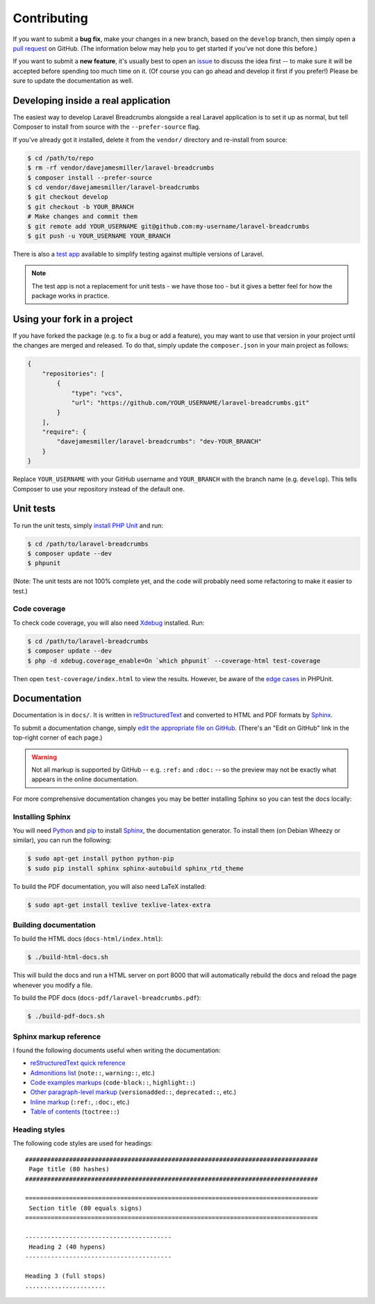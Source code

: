 ################################################################################
 Contributing
################################################################################

.. This text is also in ../CONTRIBUTING.rst
If you want to submit a **bug fix**, make your changes in a new branch, based on the ``develop`` branch, then simply open a `pull request <https://github.com/davejamesmiller/laravel-breadcrumbs/pulls>`_ on GitHub. (The information below may help you to get started if you've not done this before.)

If you want to submit a **new feature**, it's usually best to open an `issue <https://github.com/davejamesmiller/laravel-breadcrumbs/issues>`_ to discuss the idea first -- to make sure it will be accepted before spending too much time on it. (Of course you can go ahead and develop it first if you prefer!) Please be sure to update the documentation as well.

.. only:: html

    .. contents::
        :local:


================================================================================
 Developing inside a real application
================================================================================

The easiest way to develop Laravel Breadcrumbs alongside a real Laravel application is to set it up as normal, but tell Composer to install from source with the ``--prefer-source`` flag.

If you've already got it installed, delete it from the ``vendor/`` directory and re-install from source:

.. code-block:: bash

    $ cd /path/to/repo
    $ rm -rf vendor/davejamesmiller/laravel-breadcrumbs
    $ composer install --prefer-source
    $ cd vendor/davejamesmiller/laravel-breadcrumbs
    $ git checkout develop
    $ git checkout -b YOUR_BRANCH
    # Make changes and commit them
    $ git remote add YOUR_USERNAME git@github.com:my-username/laravel-breadcrumbs
    $ git push -u YOUR_USERNAME YOUR_BRANCH

There is also a `test app <https://github.com/davejamesmiller/laravel-breadcrumbs-test>`_ available to simplify testing against multiple versions of Laravel.

.. note::

    The test app is not a replacement for unit tests - we have those too - but it gives a better feel for how the package works in practice.


================================================================================
 Using your fork in a project
================================================================================

If you have forked the package (e.g. to fix a bug or add a feature), you may want to use that version in your project until the changes are merged and released. To do that, simply update the ``composer.json`` in your main project as follows:

.. code-block:: json

    {
        "repositories": [
            {
                "type": "vcs",
                "url": "https://github.com/YOUR_USERNAME/laravel-breadcrumbs.git"
            }
        ],
        "require": {
            "davejamesmiller/laravel-breadcrumbs": "dev-YOUR_BRANCH"
        }
    }

Replace ``YOUR_USERNAME`` with your GitHub username and ``YOUR_BRANCH`` with the branch name (e.g. ``develop``). This tells Composer to use your repository instead of the default one.


================================================================================
 Unit tests
================================================================================

To run the unit tests, simply `install PHP Unit <http://phpunit.de/manual/current/en/installation.html>`_ and run:

.. code-block:: bash

    $ cd /path/to/laravel-breadcrumbs
    $ composer update --dev
    $ phpunit

(Note: The unit tests are not 100% complete yet, and the code will probably need some refactoring to make it easier to test.)


----------------------------------------
 Code coverage
----------------------------------------

To check code coverage, you will also need `Xdebug <http://xdebug.org/>`_ installed. Run:

.. code-block:: bash

    $ cd /path/to/laravel-breadcrumbs
    $ composer update --dev
    $ php -d xdebug.coverage_enable=On `which phpunit` --coverage-html test-coverage

Then open ``test-coverage/index.html`` to view the results. However, be aware of the `edge cases <http://phpunit.de/manual/current/en/code-coverage-analysis.html#code-coverage-analysis.edge-cases>`_ in PHPUnit.


.. _contributing-documentation:

================================================================================
 Documentation
================================================================================

Documentation is in ``docs/``. It is written in `reStructuredText <http://docutils.sourceforge.net/rst.html>`_ and converted to HTML and PDF formats by `Sphinx <http://sphinx-doc.org/>`_.

To submit a documentation change, simply `edit the appropriate file on GitHub <https://github.com/alberon/awe/tree/master/docs>`_. (There's an "Edit on GitHub" link in the top-right corner of each page.)

.. warning::

    Not all markup is supported by GitHub -- e.g. ``:ref:`` and ``:doc:`` -- so the preview may not be exactly what appears in the online documentation.

For more comprehensive documentation changes you may be better installing Sphinx so you can test the docs locally:


----------------------------------------
 Installing Sphinx
----------------------------------------

You will need `Python <https://www.python.org/>`_ and `pip <https://pypi.python.org/pypi/pip>`_ to install `Sphinx <http://sphinx-doc.org/>`_, the documentation generator. To install them (on Debian Wheezy or similar), you can run the following:

.. code-block:: bash

    $ sudo apt-get install python python-pip
    $ sudo pip install sphinx sphinx-autobuild sphinx_rtd_theme

To build the PDF documentation, you will also need LaTeX installed:

.. code-block:: bash

    $ sudo apt-get install texlive texlive-latex-extra


----------------------------------------
 Building documentation
----------------------------------------

To build the HTML docs (``docs-html/index.html``):

.. code-block:: bash

    $ ./build-html-docs.sh

This will build the docs and run a HTML server on port 8000 that will automatically rebuild the docs and reload the page whenever you modify a file.

To build the PDF docs (``docs-pdf/laravel-breadcrumbs.pdf``):

.. code-block:: bash

    $ ./build-pdf-docs.sh


----------------------------------------
 Sphinx markup reference
----------------------------------------

I found the following documents useful when writing the documentation:

- `reStructuredText quick reference <http://docutils.sourceforge.net/docs/user/rst/quickref.html>`_
- `Admonitions list <http://docutils.sourceforge.net/docs/ref/rst/directives.html#admonitions>`_ (``note::``, ``warning::``, etc.)
- `Code examples markups <http://sphinx-doc.org/markup/code.html>`_ (``code-block::``, ``highlight::``)
- `Other paragraph-level markup <http://sphinx-doc.org/markup/para.html>`_ (``versionadded::``, ``deprecated::``, etc.)
- `Inline markup <http://sphinx-doc.org/markup/inline.html>`_ (``:ref:``, ``:doc:``, etc.)
- `Table of contents <http://sphinx-doc.org/markup/toctree.html>`_ (``toctree::``)


----------------------------------------
 Heading styles
----------------------------------------

The following code styles are used for headings::

    ################################################################################
     Page title (80 hashes)
    ################################################################################

    ================================================================================
     Section title (80 equals signs)
    ================================================================================

    ----------------------------------------
     Heading 2 (40 hypens)
    ----------------------------------------

    Heading 3 (full stops)
    ......................

